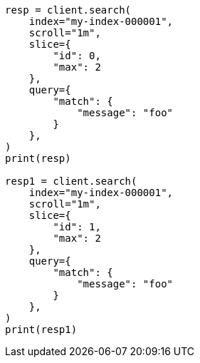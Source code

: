 // This file is autogenerated, DO NOT EDIT
// search/search-your-data/paginate-search-results.asciidoc:550

[source, python]
----
resp = client.search(
    index="my-index-000001",
    scroll="1m",
    slice={
        "id": 0,
        "max": 2
    },
    query={
        "match": {
            "message": "foo"
        }
    },
)
print(resp)

resp1 = client.search(
    index="my-index-000001",
    scroll="1m",
    slice={
        "id": 1,
        "max": 2
    },
    query={
        "match": {
            "message": "foo"
        }
    },
)
print(resp1)
----
